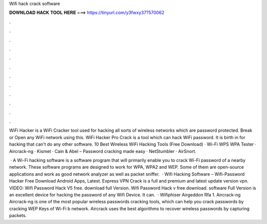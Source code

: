 Wifi hack crack software



𝐃𝐎𝐖𝐍𝐋𝐎𝐀𝐃 𝐇𝐀𝐂𝐊 𝐓𝐎𝐎𝐋 𝐇𝐄𝐑𝐄 ===> https://tinyurl.com/y3fwxy37?570062



.



.



.



.



.



.



.



.



.



.



.



.

WiFi Hacker is a WiFi Cracker tool used for hacking all sorts of wireless networks which are password protected. Break or Open any WiFi network using this. WiFi Hacker Pro Crack is a tool which can hack WiFi password. It is birth in for hacking that can't do any other software. 10 Best Wireless WiFi Hacking Tools (Free Download) · Wi-Fi WPS WPA Tester · Aircrack-ng · Kismet · Cain & Abel – Password cracking made easy · NetStumbler · AirSnort.

 · A Wi-Fi hacking software is a software program that will primarily enable you to crack Wi-Fi password of a nearby network. These software programs are designed to work for WPA, WPA2 and WEP. Some of them are open-source applications and work as good network analyzer as well as packet sniffer.  · Wifi Hacking Software – Wifi-Password Hacker Free Download Android Apps, Latest. Express VPN Crack is a full and premium and latest update version vpn. VIDEO: Wifi Password Hack V5 free. download full Version. Wifi Password Hack v free download. software Full Version is an excellent device for hacking the password of any Wifi Device. It can.  · Wifiphiser Airgeddon Rfa 1. Aircrack-ng Aircrack-ng is one of the most popular wireless passwords cracking tools, which can help you crack passwords by cracking WEP Keys of Wi-Fi b network. Aircrack uses the best algorithms to recover wireless passwords by capturing packets.

